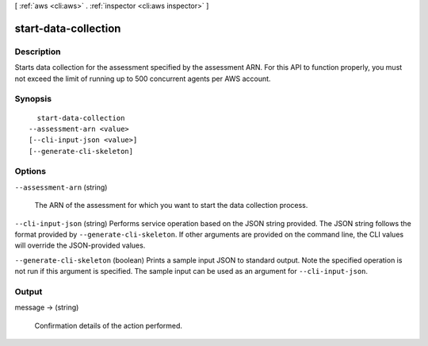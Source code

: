 [ :ref:`aws <cli:aws>` . :ref:`inspector <cli:aws inspector>` ]

.. _cli:aws inspector start-data-collection:


*********************
start-data-collection
*********************



===========
Description
===========



Starts data collection for the assessment specified by the assessment ARN. For this API to function properly, you must not exceed the limit of running up to 500 concurrent agents per AWS account.



========
Synopsis
========

::

    start-data-collection
  --assessment-arn <value>
  [--cli-input-json <value>]
  [--generate-cli-skeleton]




=======
Options
=======

``--assessment-arn`` (string)


  The ARN of the assessment for which you want to start the data collection process.

  

``--cli-input-json`` (string)
Performs service operation based on the JSON string provided. The JSON string follows the format provided by ``--generate-cli-skeleton``. If other arguments are provided on the command line, the CLI values will override the JSON-provided values.

``--generate-cli-skeleton`` (boolean)
Prints a sample input JSON to standard output. Note the specified operation is not run if this argument is specified. The sample input can be used as an argument for ``--cli-input-json``.



======
Output
======

message -> (string)

  

  Confirmation details of the action performed.

  

  

